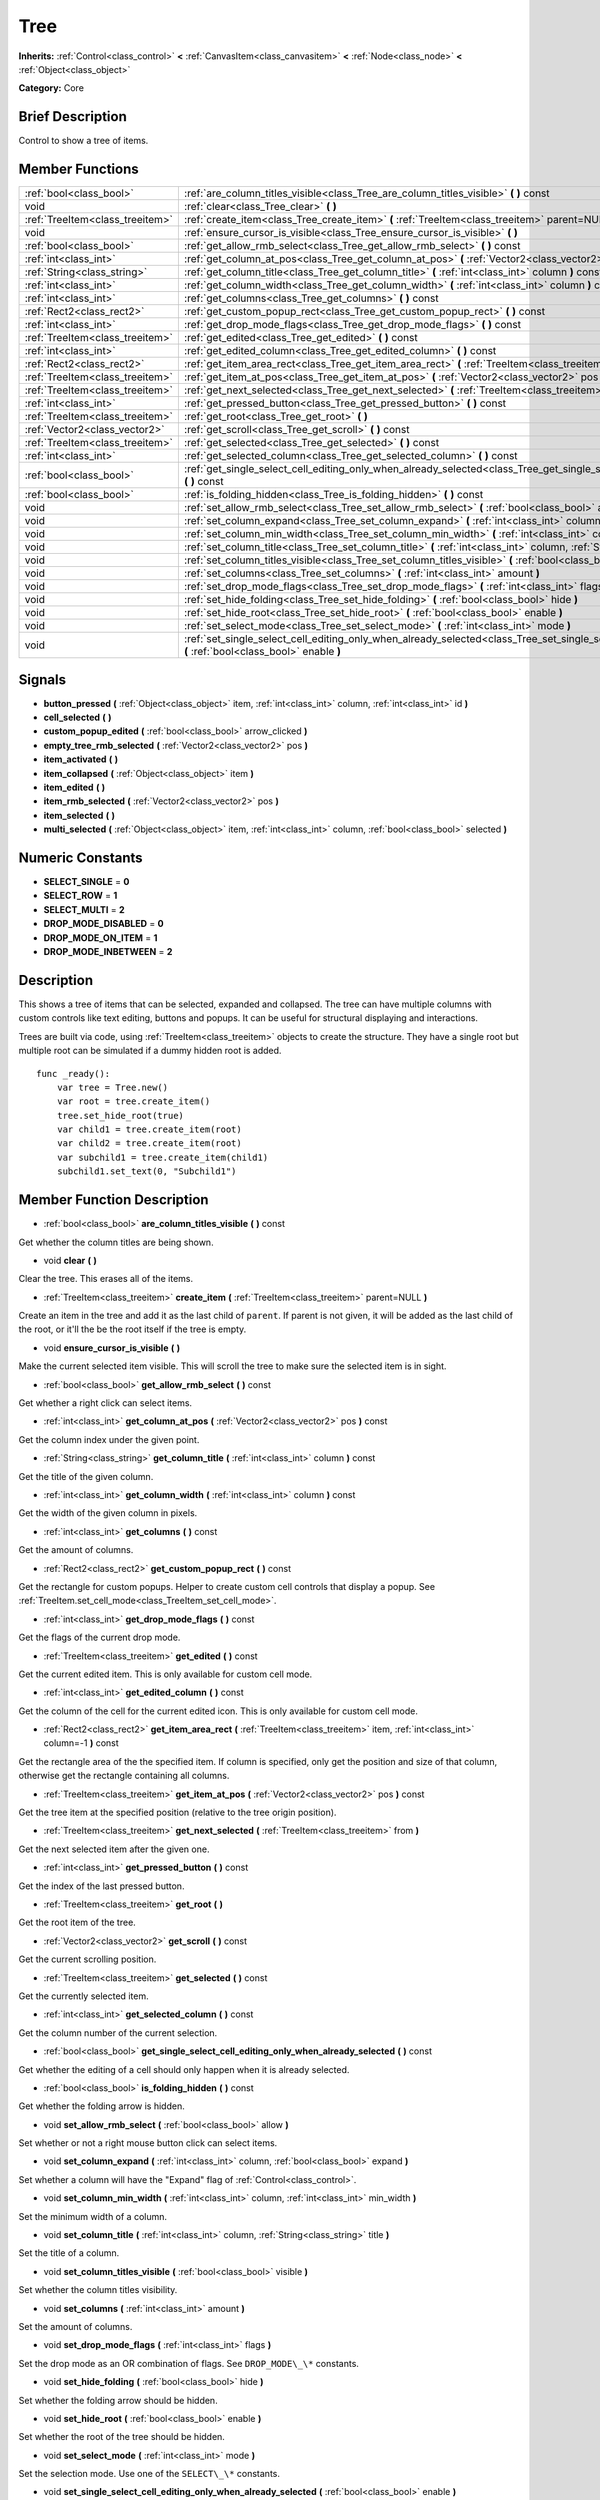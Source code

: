 .. Generated automatically by doc/tools/makerst.py in Godot's source tree.
.. DO NOT EDIT THIS FILE, but the doc/base/classes.xml source instead.

.. _class_Tree:

Tree
====

**Inherits:** :ref:`Control<class_control>` **<** :ref:`CanvasItem<class_canvasitem>` **<** :ref:`Node<class_node>` **<** :ref:`Object<class_object>`

**Category:** Core

Brief Description
-----------------

Control to show a tree of items.

Member Functions
----------------

+----------------------------------+-------------------------------------------------------------------------------------------------------------------------------------------------------------------------------------+
| :ref:`bool<class_bool>`          | :ref:`are_column_titles_visible<class_Tree_are_column_titles_visible>`  **(** **)** const                                                                                           |
+----------------------------------+-------------------------------------------------------------------------------------------------------------------------------------------------------------------------------------+
| void                             | :ref:`clear<class_Tree_clear>`  **(** **)**                                                                                                                                         |
+----------------------------------+-------------------------------------------------------------------------------------------------------------------------------------------------------------------------------------+
| :ref:`TreeItem<class_treeitem>`  | :ref:`create_item<class_Tree_create_item>`  **(** :ref:`TreeItem<class_treeitem>` parent=NULL  **)**                                                                                |
+----------------------------------+-------------------------------------------------------------------------------------------------------------------------------------------------------------------------------------+
| void                             | :ref:`ensure_cursor_is_visible<class_Tree_ensure_cursor_is_visible>`  **(** **)**                                                                                                   |
+----------------------------------+-------------------------------------------------------------------------------------------------------------------------------------------------------------------------------------+
| :ref:`bool<class_bool>`          | :ref:`get_allow_rmb_select<class_Tree_get_allow_rmb_select>`  **(** **)** const                                                                                                     |
+----------------------------------+-------------------------------------------------------------------------------------------------------------------------------------------------------------------------------------+
| :ref:`int<class_int>`            | :ref:`get_column_at_pos<class_Tree_get_column_at_pos>`  **(** :ref:`Vector2<class_vector2>` pos  **)** const                                                                        |
+----------------------------------+-------------------------------------------------------------------------------------------------------------------------------------------------------------------------------------+
| :ref:`String<class_string>`      | :ref:`get_column_title<class_Tree_get_column_title>`  **(** :ref:`int<class_int>` column  **)** const                                                                               |
+----------------------------------+-------------------------------------------------------------------------------------------------------------------------------------------------------------------------------------+
| :ref:`int<class_int>`            | :ref:`get_column_width<class_Tree_get_column_width>`  **(** :ref:`int<class_int>` column  **)** const                                                                               |
+----------------------------------+-------------------------------------------------------------------------------------------------------------------------------------------------------------------------------------+
| :ref:`int<class_int>`            | :ref:`get_columns<class_Tree_get_columns>`  **(** **)** const                                                                                                                       |
+----------------------------------+-------------------------------------------------------------------------------------------------------------------------------------------------------------------------------------+
| :ref:`Rect2<class_rect2>`        | :ref:`get_custom_popup_rect<class_Tree_get_custom_popup_rect>`  **(** **)** const                                                                                                   |
+----------------------------------+-------------------------------------------------------------------------------------------------------------------------------------------------------------------------------------+
| :ref:`int<class_int>`            | :ref:`get_drop_mode_flags<class_Tree_get_drop_mode_flags>`  **(** **)** const                                                                                                       |
+----------------------------------+-------------------------------------------------------------------------------------------------------------------------------------------------------------------------------------+
| :ref:`TreeItem<class_treeitem>`  | :ref:`get_edited<class_Tree_get_edited>`  **(** **)** const                                                                                                                         |
+----------------------------------+-------------------------------------------------------------------------------------------------------------------------------------------------------------------------------------+
| :ref:`int<class_int>`            | :ref:`get_edited_column<class_Tree_get_edited_column>`  **(** **)** const                                                                                                           |
+----------------------------------+-------------------------------------------------------------------------------------------------------------------------------------------------------------------------------------+
| :ref:`Rect2<class_rect2>`        | :ref:`get_item_area_rect<class_Tree_get_item_area_rect>`  **(** :ref:`TreeItem<class_treeitem>` item, :ref:`int<class_int>` column=-1  **)** const                                  |
+----------------------------------+-------------------------------------------------------------------------------------------------------------------------------------------------------------------------------------+
| :ref:`TreeItem<class_treeitem>`  | :ref:`get_item_at_pos<class_Tree_get_item_at_pos>`  **(** :ref:`Vector2<class_vector2>` pos  **)** const                                                                            |
+----------------------------------+-------------------------------------------------------------------------------------------------------------------------------------------------------------------------------------+
| :ref:`TreeItem<class_treeitem>`  | :ref:`get_next_selected<class_Tree_get_next_selected>`  **(** :ref:`TreeItem<class_treeitem>` from  **)**                                                                           |
+----------------------------------+-------------------------------------------------------------------------------------------------------------------------------------------------------------------------------------+
| :ref:`int<class_int>`            | :ref:`get_pressed_button<class_Tree_get_pressed_button>`  **(** **)** const                                                                                                         |
+----------------------------------+-------------------------------------------------------------------------------------------------------------------------------------------------------------------------------------+
| :ref:`TreeItem<class_treeitem>`  | :ref:`get_root<class_Tree_get_root>`  **(** **)**                                                                                                                                   |
+----------------------------------+-------------------------------------------------------------------------------------------------------------------------------------------------------------------------------------+
| :ref:`Vector2<class_vector2>`    | :ref:`get_scroll<class_Tree_get_scroll>`  **(** **)** const                                                                                                                         |
+----------------------------------+-------------------------------------------------------------------------------------------------------------------------------------------------------------------------------------+
| :ref:`TreeItem<class_treeitem>`  | :ref:`get_selected<class_Tree_get_selected>`  **(** **)** const                                                                                                                     |
+----------------------------------+-------------------------------------------------------------------------------------------------------------------------------------------------------------------------------------+
| :ref:`int<class_int>`            | :ref:`get_selected_column<class_Tree_get_selected_column>`  **(** **)** const                                                                                                       |
+----------------------------------+-------------------------------------------------------------------------------------------------------------------------------------------------------------------------------------+
| :ref:`bool<class_bool>`          | :ref:`get_single_select_cell_editing_only_when_already_selected<class_Tree_get_single_select_cell_editing_only_when_already_selected>`  **(** **)** const                           |
+----------------------------------+-------------------------------------------------------------------------------------------------------------------------------------------------------------------------------------+
| :ref:`bool<class_bool>`          | :ref:`is_folding_hidden<class_Tree_is_folding_hidden>`  **(** **)** const                                                                                                           |
+----------------------------------+-------------------------------------------------------------------------------------------------------------------------------------------------------------------------------------+
| void                             | :ref:`set_allow_rmb_select<class_Tree_set_allow_rmb_select>`  **(** :ref:`bool<class_bool>` allow  **)**                                                                            |
+----------------------------------+-------------------------------------------------------------------------------------------------------------------------------------------------------------------------------------+
| void                             | :ref:`set_column_expand<class_Tree_set_column_expand>`  **(** :ref:`int<class_int>` column, :ref:`bool<class_bool>` expand  **)**                                                   |
+----------------------------------+-------------------------------------------------------------------------------------------------------------------------------------------------------------------------------------+
| void                             | :ref:`set_column_min_width<class_Tree_set_column_min_width>`  **(** :ref:`int<class_int>` column, :ref:`int<class_int>` min_width  **)**                                            |
+----------------------------------+-------------------------------------------------------------------------------------------------------------------------------------------------------------------------------------+
| void                             | :ref:`set_column_title<class_Tree_set_column_title>`  **(** :ref:`int<class_int>` column, :ref:`String<class_string>` title  **)**                                                  |
+----------------------------------+-------------------------------------------------------------------------------------------------------------------------------------------------------------------------------------+
| void                             | :ref:`set_column_titles_visible<class_Tree_set_column_titles_visible>`  **(** :ref:`bool<class_bool>` visible  **)**                                                                |
+----------------------------------+-------------------------------------------------------------------------------------------------------------------------------------------------------------------------------------+
| void                             | :ref:`set_columns<class_Tree_set_columns>`  **(** :ref:`int<class_int>` amount  **)**                                                                                               |
+----------------------------------+-------------------------------------------------------------------------------------------------------------------------------------------------------------------------------------+
| void                             | :ref:`set_drop_mode_flags<class_Tree_set_drop_mode_flags>`  **(** :ref:`int<class_int>` flags  **)**                                                                                |
+----------------------------------+-------------------------------------------------------------------------------------------------------------------------------------------------------------------------------------+
| void                             | :ref:`set_hide_folding<class_Tree_set_hide_folding>`  **(** :ref:`bool<class_bool>` hide  **)**                                                                                     |
+----------------------------------+-------------------------------------------------------------------------------------------------------------------------------------------------------------------------------------+
| void                             | :ref:`set_hide_root<class_Tree_set_hide_root>`  **(** :ref:`bool<class_bool>` enable  **)**                                                                                         |
+----------------------------------+-------------------------------------------------------------------------------------------------------------------------------------------------------------------------------------+
| void                             | :ref:`set_select_mode<class_Tree_set_select_mode>`  **(** :ref:`int<class_int>` mode  **)**                                                                                         |
+----------------------------------+-------------------------------------------------------------------------------------------------------------------------------------------------------------------------------------+
| void                             | :ref:`set_single_select_cell_editing_only_when_already_selected<class_Tree_set_single_select_cell_editing_only_when_already_selected>`  **(** :ref:`bool<class_bool>` enable  **)** |
+----------------------------------+-------------------------------------------------------------------------------------------------------------------------------------------------------------------------------------+

Signals
-------

-  **button_pressed**  **(** :ref:`Object<class_object>` item, :ref:`int<class_int>` column, :ref:`int<class_int>` id  **)**
-  **cell_selected**  **(** **)**
-  **custom_popup_edited**  **(** :ref:`bool<class_bool>` arrow_clicked  **)**
-  **empty_tree_rmb_selected**  **(** :ref:`Vector2<class_vector2>` pos  **)**
-  **item_activated**  **(** **)**
-  **item_collapsed**  **(** :ref:`Object<class_object>` item  **)**
-  **item_edited**  **(** **)**
-  **item_rmb_selected**  **(** :ref:`Vector2<class_vector2>` pos  **)**
-  **item_selected**  **(** **)**
-  **multi_selected**  **(** :ref:`Object<class_object>` item, :ref:`int<class_int>` column, :ref:`bool<class_bool>` selected  **)**

Numeric Constants
-----------------

- **SELECT_SINGLE** = **0**
- **SELECT_ROW** = **1**
- **SELECT_MULTI** = **2**
- **DROP_MODE_DISABLED** = **0**
- **DROP_MODE_ON_ITEM** = **1**
- **DROP_MODE_INBETWEEN** = **2**

Description
-----------

This shows a tree of items that can be selected, expanded and collapsed. The tree can have multiple columns with custom controls like text editing, buttons and popups. It can be useful for structural displaying and interactions.

Trees are built via code, using :ref:`TreeItem<class_treeitem>` objects to create the structure. They have a single root but multiple root can be simulated if a dummy hidden root is added.

::

    func _ready():
        var tree = Tree.new()
        var root = tree.create_item()
        tree.set_hide_root(true)
        var child1 = tree.create_item(root)
        var child2 = tree.create_item(root)
        var subchild1 = tree.create_item(child1)
        subchild1.set_text(0, "Subchild1")

Member Function Description
---------------------------

.. _class_Tree_are_column_titles_visible:

- :ref:`bool<class_bool>`  **are_column_titles_visible**  **(** **)** const

Get whether the column titles are being shown.

.. _class_Tree_clear:

- void  **clear**  **(** **)**

Clear the tree. This erases all of the items.

.. _class_Tree_create_item:

- :ref:`TreeItem<class_treeitem>`  **create_item**  **(** :ref:`TreeItem<class_treeitem>` parent=NULL  **)**

Create an item in the tree and add it as the last child of ``parent``. If parent is not given, it will be added as the last child of the root, or it'll the be the root itself if the tree is empty.

.. _class_Tree_ensure_cursor_is_visible:

- void  **ensure_cursor_is_visible**  **(** **)**

Make the current selected item visible. This will scroll the tree to make sure the selected item is in sight.

.. _class_Tree_get_allow_rmb_select:

- :ref:`bool<class_bool>`  **get_allow_rmb_select**  **(** **)** const

Get whether a right click can select items.

.. _class_Tree_get_column_at_pos:

- :ref:`int<class_int>`  **get_column_at_pos**  **(** :ref:`Vector2<class_vector2>` pos  **)** const

Get the column index under the given point.

.. _class_Tree_get_column_title:

- :ref:`String<class_string>`  **get_column_title**  **(** :ref:`int<class_int>` column  **)** const

Get the title of the given column.

.. _class_Tree_get_column_width:

- :ref:`int<class_int>`  **get_column_width**  **(** :ref:`int<class_int>` column  **)** const

Get the width of the given column in pixels.

.. _class_Tree_get_columns:

- :ref:`int<class_int>`  **get_columns**  **(** **)** const

Get the amount of columns.

.. _class_Tree_get_custom_popup_rect:

- :ref:`Rect2<class_rect2>`  **get_custom_popup_rect**  **(** **)** const

Get the rectangle for custom popups. Helper to create custom cell controls that display a popup. See :ref:`TreeItem.set_cell_mode<class_TreeItem_set_cell_mode>`.

.. _class_Tree_get_drop_mode_flags:

- :ref:`int<class_int>`  **get_drop_mode_flags**  **(** **)** const

Get the flags of the current drop mode.

.. _class_Tree_get_edited:

- :ref:`TreeItem<class_treeitem>`  **get_edited**  **(** **)** const

Get the current edited item. This is only available for custom cell mode.

.. _class_Tree_get_edited_column:

- :ref:`int<class_int>`  **get_edited_column**  **(** **)** const

Get the column of the cell for the current edited icon. This is only available for custom cell mode.

.. _class_Tree_get_item_area_rect:

- :ref:`Rect2<class_rect2>`  **get_item_area_rect**  **(** :ref:`TreeItem<class_treeitem>` item, :ref:`int<class_int>` column=-1  **)** const

Get the rectangle area of the the specified item. If column is specified, only get the position and size of that column, otherwise get the rectangle containing all columns.

.. _class_Tree_get_item_at_pos:

- :ref:`TreeItem<class_treeitem>`  **get_item_at_pos**  **(** :ref:`Vector2<class_vector2>` pos  **)** const

Get the tree item at the specified position (relative to the tree origin position).

.. _class_Tree_get_next_selected:

- :ref:`TreeItem<class_treeitem>`  **get_next_selected**  **(** :ref:`TreeItem<class_treeitem>` from  **)**

Get the next selected item after the given one.

.. _class_Tree_get_pressed_button:

- :ref:`int<class_int>`  **get_pressed_button**  **(** **)** const

Get the index of the last pressed button.

.. _class_Tree_get_root:

- :ref:`TreeItem<class_treeitem>`  **get_root**  **(** **)**

Get the root item of the tree.

.. _class_Tree_get_scroll:

- :ref:`Vector2<class_vector2>`  **get_scroll**  **(** **)** const

Get the current scrolling position.

.. _class_Tree_get_selected:

- :ref:`TreeItem<class_treeitem>`  **get_selected**  **(** **)** const

Get the currently selected item.

.. _class_Tree_get_selected_column:

- :ref:`int<class_int>`  **get_selected_column**  **(** **)** const

Get the column number of the current selection.

.. _class_Tree_get_single_select_cell_editing_only_when_already_selected:

- :ref:`bool<class_bool>`  **get_single_select_cell_editing_only_when_already_selected**  **(** **)** const

Get whether the editing of a cell should only happen when it is already selected.

.. _class_Tree_is_folding_hidden:

- :ref:`bool<class_bool>`  **is_folding_hidden**  **(** **)** const

Get whether the folding arrow is hidden.

.. _class_Tree_set_allow_rmb_select:

- void  **set_allow_rmb_select**  **(** :ref:`bool<class_bool>` allow  **)**

Set whether or not a right mouse button click can select items.

.. _class_Tree_set_column_expand:

- void  **set_column_expand**  **(** :ref:`int<class_int>` column, :ref:`bool<class_bool>` expand  **)**

Set whether a column will have the "Expand" flag of :ref:`Control<class_control>`.

.. _class_Tree_set_column_min_width:

- void  **set_column_min_width**  **(** :ref:`int<class_int>` column, :ref:`int<class_int>` min_width  **)**

Set the minimum width of a column.

.. _class_Tree_set_column_title:

- void  **set_column_title**  **(** :ref:`int<class_int>` column, :ref:`String<class_string>` title  **)**

Set the title of a column.

.. _class_Tree_set_column_titles_visible:

- void  **set_column_titles_visible**  **(** :ref:`bool<class_bool>` visible  **)**

Set whether the column titles visibility.

.. _class_Tree_set_columns:

- void  **set_columns**  **(** :ref:`int<class_int>` amount  **)**

Set the amount of columns.

.. _class_Tree_set_drop_mode_flags:

- void  **set_drop_mode_flags**  **(** :ref:`int<class_int>` flags  **)**

Set the drop mode as an OR combination of flags. See ``DROP_MODE\_\*`` constants.

.. _class_Tree_set_hide_folding:

- void  **set_hide_folding**  **(** :ref:`bool<class_bool>` hide  **)**

Set whether the folding arrow should be hidden.

.. _class_Tree_set_hide_root:

- void  **set_hide_root**  **(** :ref:`bool<class_bool>` enable  **)**

Set whether the root of the tree should be hidden.

.. _class_Tree_set_select_mode:

- void  **set_select_mode**  **(** :ref:`int<class_int>` mode  **)**

Set the selection mode. Use one of the ``SELECT\_\*`` constants.

.. _class_Tree_set_single_select_cell_editing_only_when_already_selected:

- void  **set_single_select_cell_editing_only_when_already_selected**  **(** :ref:`bool<class_bool>` enable  **)**

Set whether the editing of a cell should only happen when it is already selected.


